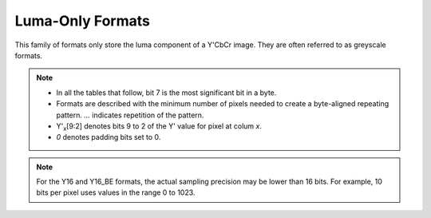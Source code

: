 .. SPDX-License-Identifier: GFDL-1.1-no-invariants-or-later

.. _yuv-luma-only:

*****************
Luma-Only Formats
*****************

This family of formats only store the luma component of a Y'CbCr image. They
are often referred to as greyscale formats.

.. note::

   - In all the tables that follow, bit 7 is the most significant bit in a byte.
   - Formats are described with the minimum number of pixels needed to create a
     byte-aligned repeating pattern. `...` indicates repetition of the pattern.
   - Y'\ :sub:`x`\ [9:2] denotes bits 9 to 2 of the Y' value for pixel at colum
     `x`.
   - `0` denotes padding bits set to 0.


.. flat-table:: Luma-Only Image Formats
    :header-rows: 1
    :stub-columns: 0

    * - Identifier
      - Code
      - Byte 0
      - Byte 1
      - Byte 2
      - Byte 3
      - Byte 4

    * .. _V4L2-PIX-FMT-GREY:

      - ``V4L2_PIX_FMT_GREY``
      - 'GREY'

      - Y'\ :sub:`0`\ [7:0]
      - ...
      - ...
      - ...
      - ...

    * .. _V4L2-PIX-FMT-Y10:

      - ``V4L2_PIX_FMT_Y10``
      - 'Y10 '

      - Y'\ :sub:`0`\ [7:0]
      - `000000` Y'\ :sub:`0`\ [9:8]
      - ...
      - ...
      - ...

    * .. _V4L2-PIX-FMT-Y10BPACK:

      - ``V4L2_PIX_FMT_Y10BPACK``
      - 'Y10B'

      - Y'\ :sub:`0`\ [9:2]
      - Y'\ :sub:`0`\ [1:0] Y'\ :sub:`1`\ [9:4]
      - Y'\ :sub:`1`\ [3:0] Y'\ :sub:`2`\ [9:6]
      - Y'\ :sub:`2`\ [5:0] Y'\ :sub:`3`\ [9:8]
      - Y'\ :sub:`3`\ [7:0]

    * .. _V4L2-PIX-FMT-Y10P:

      - ``V4L2_PIX_FMT_Y10P``
      - 'Y10P'

      - Y'\ :sub:`0`\ [9:2]
      - Y'\ :sub:`1`\ [9:2]
      - Y'\ :sub:`2`\ [9:2]
      - Y'\ :sub:`3`\ [9:2]
      - Y'\ :sub:`3`\ [1:0] Y'\ :sub:`2`\ [1:0] Y'\ :sub:`1`\ [1:0] Y'\ :sub:`0`\ [1:0]

    * .. _V4L2-PIX-FMT-Y12:

      - ``V4L2_PIX_FMT_Y12``
      - 'Y12 '

      - Y'\ :sub:`0`\ [7:0]
      - `0000` Y'\ :sub:`0`\ [11:8]
      - ...
      - ...
      - ...

    * .. _V4L2-PIX-FMT-Y14:

      - ``V4L2_PIX_FMT_Y14``
      - 'Y14 '

      - Y'\ :sub:`0`\ [7:0]
      - `00` Y'\ :sub:`0`\ [13:8]
      - ...
      - ...
      - ...

    * .. _V4L2-PIX-FMT-Y16:

      - ``V4L2_PIX_FMT_Y16``
      - 'Y16 '

      - Y'\ :sub:`0`\ [7:0]
      - Y'\ :sub:`0`\ [15:8]
      - ...
      - ...
      - ...

    * .. _V4L2-PIX-FMT-Y16-BE:

      - ``V4L2_PIX_FMT_Y16_BE``
      - 'Y16 ' | (1U << 31)

      - Y'\ :sub:`0`\ [15:8]
      - Y'\ :sub:`0`\ [7:0]
      - ...
      - ...
      - ...

.. note::

    For the Y16 and Y16_BE formats, the actual sampling precision may be lower
    than 16 bits. For example, 10 bits per pixel uses values in the range 0 to
    1023.
